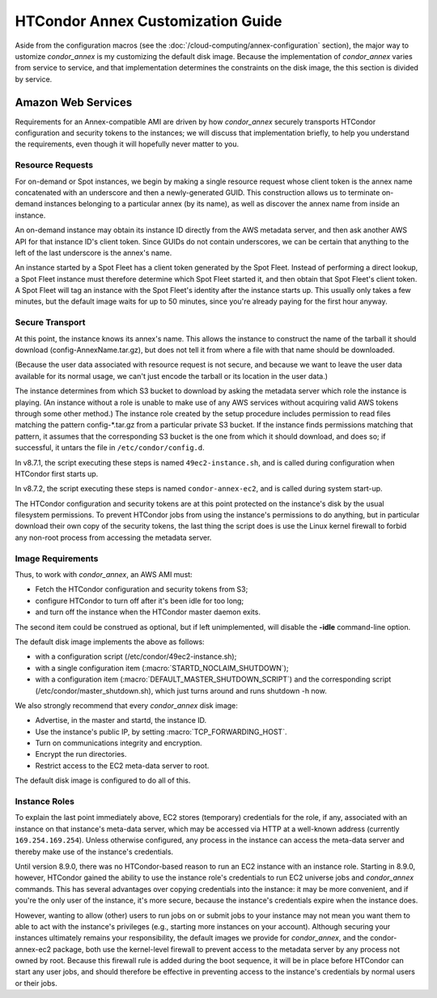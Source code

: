 HTCondor Annex Customization Guide
==================================

Aside from the configuration macros (see the
:doc:`/cloud-computing/annex-configuration` section), the major way to
ustomize *condor_annex* is my customizing the default disk image. Because
the implementation of *condor_annex* varies from service to service, and that
implementation determines the constraints on the disk image, the this section
is divided by service.

Amazon Web Services
-------------------

Requirements for an Annex-compatible AMI are driven by how
*condor_annex* securely transports HTCondor configuration and security
tokens to the instances; we will discuss that implementation briefly, to
help you understand the requirements, even though it will hopefully
never matter to you.

Resource Requests
'''''''''''''''''

For on-demand or Spot instances, we begin by making a single resource
request whose client token is the annex name concatenated with an
underscore and then a newly-generated GUID. This construction allows us
to terminate on-demand instances belonging to a particular annex (by its
name), as well as discover the annex name from inside an instance.

An on-demand instance may obtain its instance ID directly from the AWS
metadata server, and then ask another AWS API for that instance ID's
client token. Since GUIDs do not contain underscores, we can be certain
that anything to the left of the last underscore is the annex's name.

An instance started by a Spot Fleet has a client token generated by the
Spot Fleet. Instead of performing a direct lookup, a Spot Fleet instance
must therefore determine which Spot Fleet started it, and then obtain
that Spot Fleet's client token. A Spot Fleet will tag an instance with
the Spot Fleet's identity after the instance starts up. This usually
only takes a few minutes, but the default image waits for up to 50
minutes, since you're already paying for the first hour anyway.

Secure Transport
''''''''''''''''

At this point, the instance knows its annex's name. This allows the
instance to construct the name of the tarball it should download
(config-AnnexName.tar.gz), but does not tell it from where a file with
that name should be downloaded.

(Because the user data associated with resource request is not secure,
and because we want to leave the user data available for its normal
usage, we can't just encode the tarball or its location in the user
data.)

The instance determines from which S3 bucket to download by asking the
metadata server which role the instance is playing. (An instance without
a role is unable to make use of any AWS services without acquiring valid
AWS tokens through some other method.) The instance role created by the
setup procedure includes permission to read files matching the pattern
config-\*.tar.gz from a particular private S3 bucket. If the instance
finds permissions matching that pattern, it assumes that the
corresponding S3 bucket is the one from which it should download, and
does so; if successful, it untars the file in ``/etc/condor/config.d``.

In v8.7.1, the script executing these steps is named ``49ec2-instance.sh``,
and is called during configuration when HTCondor first starts up.

In v8.7.2, the script executing these steps is named ``condor-annex-ec2``,
and is called during system start-up.

The HTCondor configuration and security tokens are at this point
protected on the instance's disk by the usual filesystem permissions. To
prevent HTCondor jobs from using the instance's permissions to do
anything, but in particular download their own copy of the security
tokens, the last thing the script does is use the Linux kernel firewall
to forbid any non-root process from accessing the metadata server.

Image Requirements
''''''''''''''''''

Thus, to work with *condor_annex*, an AWS AMI must:

-  Fetch the HTCondor configuration and security tokens from S3;
-  configure HTCondor to turn off after it's been idle for too long;
-  and turn off the instance when the HTCondor master daemon exits.

The second item could be construed as optional, but if left
unimplemented, will disable the **-idle** command-line option.

The default disk image implements the above as follows:

-  with a configuration script (/etc/condor/49ec2-instance.sh);
-  with a single configuration item (:macro:`STARTD_NOCLAIM_SHUTDOWN`);
-  with a configuration item (:macro:`DEFAULT_MASTER_SHUTDOWN_SCRIPT`)
   and the corresponding script (/etc/condor/master_shutdown.sh),
   which just turns around and runs shutdown -h now.

We also strongly recommend that every *condor_annex* disk image:

-  Advertise, in the master and startd, the instance ID.
-  Use the instance's public IP, by setting :macro:`TCP_FORWARDING_HOST`.
-  Turn on communications integrity and encryption.
-  Encrypt the run directories.
-  Restrict access to the EC2 meta-data server to root.

The default disk image is configured to do all of this.

Instance Roles
''''''''''''''

To explain the last point immediately above, EC2 stores (temporary)
credentials for the role, if any, associated with an instance on that
instance's meta-data server, which may be accessed via HTTP at a well-known
address (currently ``169.254.169.254``). Unless otherwise configured,
any process in the instance can access the meta-data server and thereby
make use of the instance's credentials.

Until version 8.9.0, there was no HTCondor-based reason to run an EC2
instance with an instance role. Starting in 8.9.0, however, HTCondor
gained the ability to use the instance role's credentials to run EC2
universe jobs and *condor_annex* commands. This has several advantages
over copying credentials into the instance: it may be more convenient,
and if you're the only user of the instance, it's more secure, because
the instance's credentials expire when the instance does.

However, wanting to allow (other) users to run jobs on or submit jobs to
your instance may not mean you want them to able to act with the
instance's privileges (e.g., starting more instances on your account).
Although securing your instances ultimately remains your responsibility,
the default images we provide for *condor_annex*, and the
condor-annex-ec2 package, both use the kernel-level firewall to prevent
access to the metadata server by any process not owned by root. Because
this firewall rule is added during the boot sequence, it will be in
place before HTCondor can start any user jobs, and should therefore be
effective in preventing access to the instance's credentials by normal
users or their jobs.

